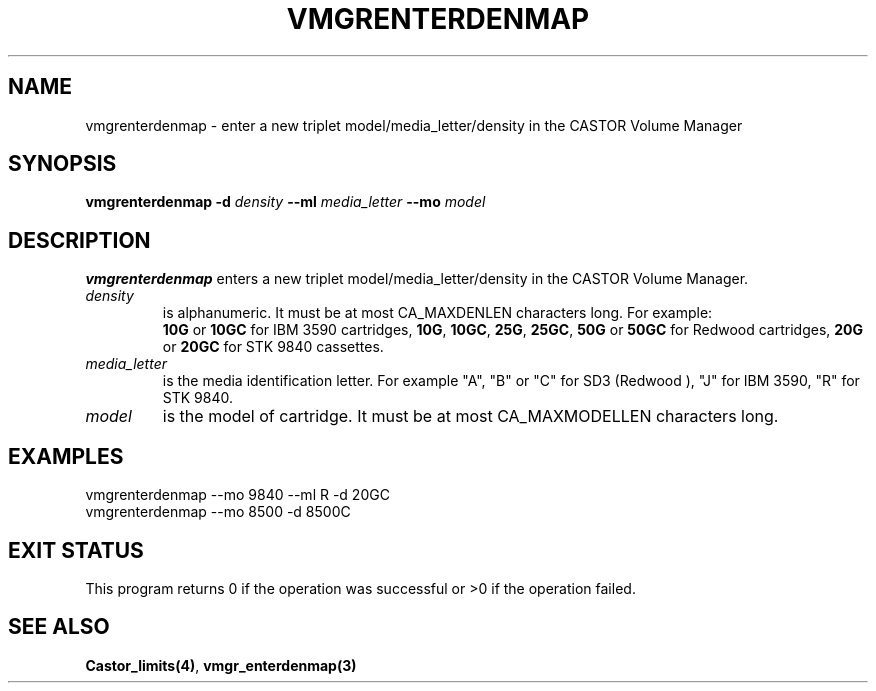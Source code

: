 .\" @(#)$RCSfile: vmgrenterdenmap.man,v $ $Revision: 1.2 $ $Date: 2000/03/07 10:20:30 $ CERN IT-PDP/DM Jean-Philippe Baud
.\" Copyright (C) 2000 by CERN/IT/PDP/DM
.\" All rights reserved
.\"
.TH VMGRENTERDENMAP 1 "$Date: 2000/03/07 10:20:30 $" CASTOR "vmgr Administrator Commands"
.SH NAME
vmgrenterdenmap \- enter a new triplet model/media_letter/density in the CASTOR
Volume Manager
.SH SYNOPSIS
.B vmgrenterdenmap
.BI -d " density"
.BI --ml " media_letter"
.BI --mo " model"
.SH DESCRIPTION
.B vmgrenterdenmap
enters a new triplet model/media_letter/density in the CASTOR Volume Manager.
.TP
.I density
is alphanumeric. It must be at most CA_MAXDENLEN characters long.
For example:
.br
.B 10G
or
.B 10GC
for IBM 3590 cartridges,
.BR 10G ,
.BR 10GC ,
.BR 25G ,
.BR 25GC ,
.B 50G
or
.B 50GC
for Redwood cartridges,
.B 20G
or
.B 20GC
for STK 9840 cassettes.
.TP
.I media_letter
is the media identification letter. For example "A", "B" or "C" for SD3 (Redwood
),
"J" for IBM 3590, "R" for STK 9840.
.TP
.I model
is the model of cartridge.
It must be at most CA_MAXMODELLEN characters long.
.SH EXAMPLES
.nf
.ft CW
vmgrenterdenmap --mo 9840 --ml R -d 20GC
vmgrenterdenmap --mo 8500 -d 8500C
.ft
.fi
.SH EXIT STATUS
This program returns 0 if the operation was successful or >0 if the operation
failed.
.SH SEE ALSO
.BR Castor_limits(4) ,
.B vmgr_enterdenmap(3)
